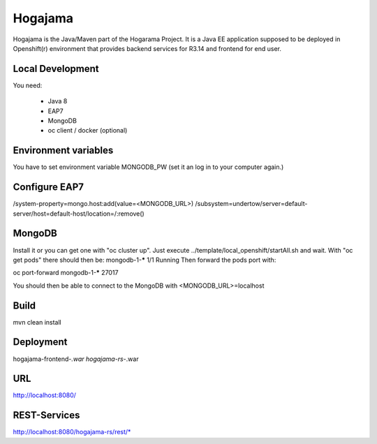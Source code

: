 Hogajama
##########

Hogajama is the Java/Maven part of the Hogarama Project.
It is a Java EE application supposed to be deployed in Openshift(r) environment that provides backend services for R3.14 and frontend for end user.

Local Development
-------------------

You need:

 * Java 8
 * EAP7
 * MongoDB
 * oc client / docker (optional)

Environment variables
-----------------------

You have to set environment variable MONGODB_PW (set it an log in to your computer again.)

Configure EAP7
----------------

/system-property=mongo.host:add(value=<MONGODB_URL>)
/subsystem=undertow/server=default-server/host=default-host/location=\/:remove()

MongoDB
----------

Install it or you can get one with "oc cluster up".
Just execute ../template/local_openshift/startAll.sh and wait.
With "oc get pods" there should then be:
mongodb-1-*****      1/1       Running
Then forward the pods port with:

oc port-forward mongodb-1-***** 27017

You should then be able to connect to the MongoDB with <MONGODB_URL>=localhost


Build
---------

mvn clean install

Deployment
-----------

hogajama-frontend-*.war
hogajama-rs-*.war

URL
------

http://localhost:8080/

REST-Services
--------------

http://localhost:8080/hogajama-rs/rest/*

